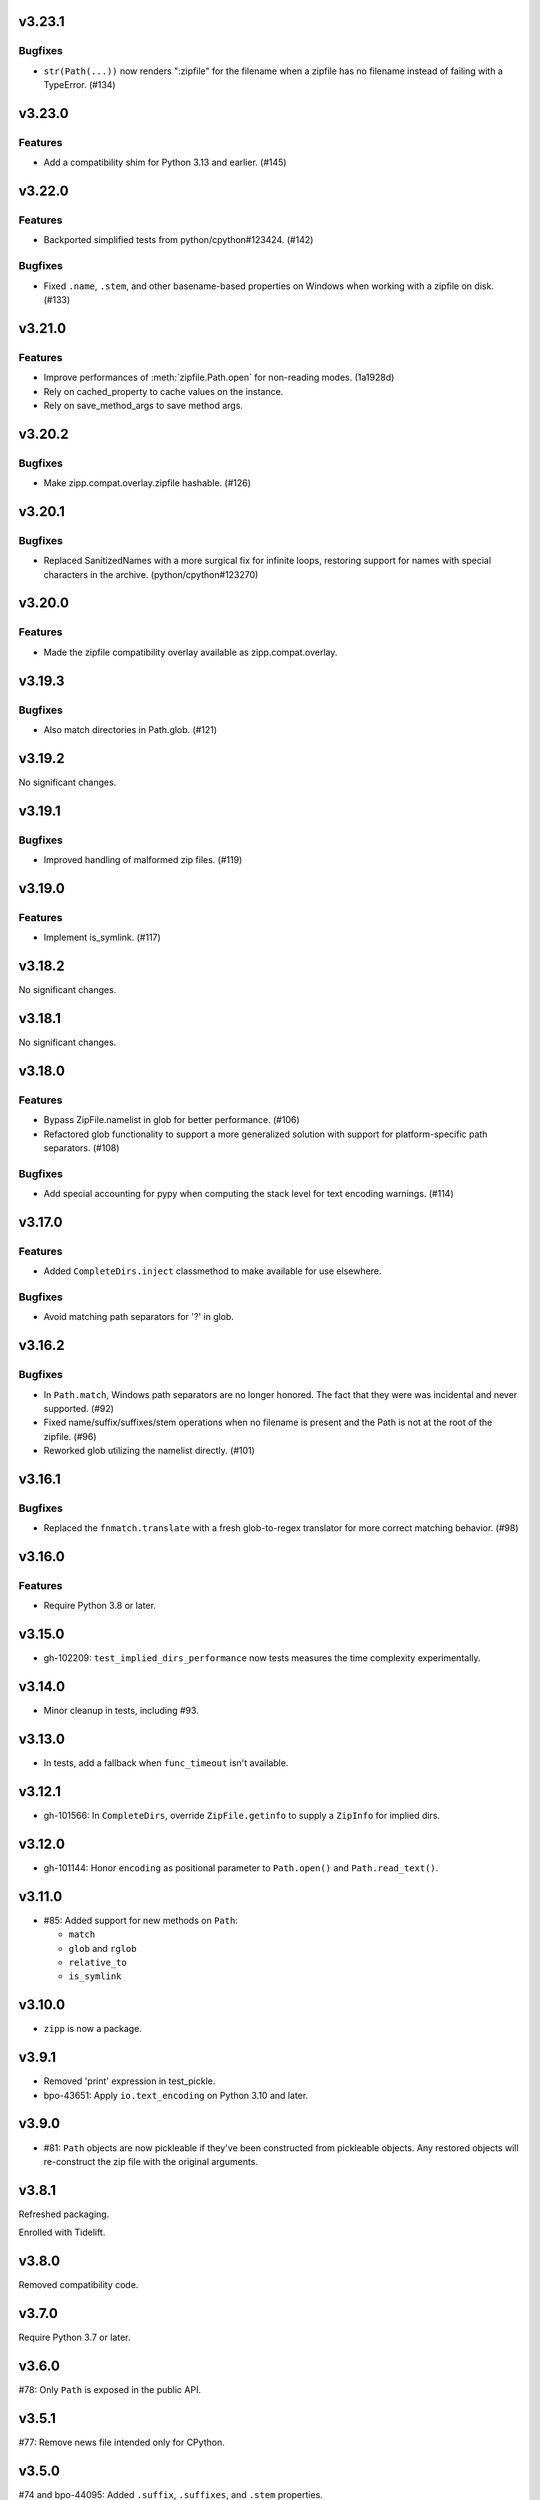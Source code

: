 v3.23.1
=======

Bugfixes
--------

- ``str(Path(...))`` now renders ":zipfile" for the filename when a zipfile has no filename instead of failing with a TypeError. (#134)


v3.23.0
=======

Features
--------

- Add a compatibility shim for Python 3.13 and earlier. (#145)


v3.22.0
=======

Features
--------

- Backported simplified tests from python/cpython#123424. (#142)


Bugfixes
--------

- Fixed ``.name``, ``.stem``, and other basename-based properties on Windows when working with a zipfile on disk. (#133)


v3.21.0
=======

Features
--------

- Improve performances of :meth:`zipfile.Path.open` for non-reading modes. (1a1928d)
- Rely on cached_property to cache values on the instance.
- Rely on save_method_args to save method args.


v3.20.2
=======

Bugfixes
--------

- Make zipp.compat.overlay.zipfile hashable. (#126)


v3.20.1
=======

Bugfixes
--------

- Replaced SanitizedNames with a more surgical fix for infinite loops, restoring support for names with special characters in the archive. (python/cpython#123270)


v3.20.0
=======

Features
--------

- Made the zipfile compatibility overlay available as zipp.compat.overlay.


v3.19.3
=======

Bugfixes
--------

- Also match directories in Path.glob. (#121)


v3.19.2
=======

No significant changes.


v3.19.1
=======

Bugfixes
--------

- Improved handling of malformed zip files. (#119)


v3.19.0
=======

Features
--------

- Implement is_symlink. (#117)


v3.18.2
=======

No significant changes.


v3.18.1
=======

No significant changes.


v3.18.0
=======

Features
--------

- Bypass ZipFile.namelist in glob for better performance. (#106)
- Refactored glob functionality to support a more generalized solution with support for platform-specific path separators. (#108)


Bugfixes
--------

- Add special accounting for pypy when computing the stack level for text encoding warnings. (#114)


v3.17.0
=======

Features
--------

- Added ``CompleteDirs.inject`` classmethod to make available for use elsewhere.


Bugfixes
--------

- Avoid matching path separators for '?' in glob.


v3.16.2
=======

Bugfixes
--------

- In ``Path.match``, Windows path separators are no longer honored. The fact that they were was incidental and never supported. (#92)
- Fixed name/suffix/suffixes/stem operations when no filename is present and the Path is not at the root of the zipfile. (#96)
- Reworked glob utilizing the namelist directly. (#101)


v3.16.1
=======

Bugfixes
--------

- Replaced the ``fnmatch.translate`` with a fresh glob-to-regex translator for more correct matching behavior. (#98)


v3.16.0
=======

Features
--------

- Require Python 3.8 or later.


v3.15.0
=======

* gh-102209: ``test_implied_dirs_performance`` now tests
  measures the time complexity experimentally.

v3.14.0
=======

* Minor cleanup in tests, including #93.

v3.13.0
=======

* In tests, add a fallback when ``func_timeout`` isn't available.

v3.12.1
=======

* gh-101566: In ``CompleteDirs``, override ``ZipFile.getinfo``
  to supply a ``ZipInfo`` for implied dirs.

v3.12.0
=======

* gh-101144: Honor ``encoding`` as positional parameter
  to ``Path.open()`` and ``Path.read_text()``.

v3.11.0
=======

* #85: Added support for new methods on ``Path``:

  - ``match``
  - ``glob`` and ``rglob``
  - ``relative_to``
  - ``is_symlink``

v3.10.0
=======

* ``zipp`` is now a package.

v3.9.1
======

* Removed 'print' expression in test_pickle.

* bpo-43651: Apply ``io.text_encoding`` on Python 3.10 and later.

v3.9.0
======

* #81: ``Path`` objects are now pickleable if they've been
  constructed from pickleable objects. Any restored objects
  will re-construct the zip file with the original arguments.

v3.8.1
======

Refreshed packaging.

Enrolled with Tidelift.

v3.8.0
======

Removed compatibility code.

v3.7.0
======

Require Python 3.7 or later.

v3.6.0
======

#78: Only ``Path`` is exposed in the public API.

v3.5.1
======

#77: Remove news file intended only for CPython.

v3.5.0
======

#74 and bpo-44095: Added ``.suffix``, ``.suffixes``,
and ``.stem`` properties.

v3.4.2
======

Refresh package metadata.

v3.4.1
======

Refresh packaging.

v3.4.0
======

#68 and bpo-42090: ``Path.joinpath`` now takes arbitrary
positional arguments and no longer accepts ``add`` as a
keyword argument.

v3.3.2
======

Updated project metadata including badges.

v3.3.1
======

bpo-42043: Add tests capturing subclassing requirements.

v3.3.0
======

#9: ``Path`` objects now expose a ``.filename`` attribute
and rely on that to resolve ``.name`` and ``.parent`` when
the ``Path`` object is at the root of the zipfile.

v3.2.0
======

#57 and bpo-40564: Mutate the passed ZipFile object
type instead of making a copy. Prevents issues when
both the local copy and the caller's copy attempt to
close the same file handle.

#56 and bpo-41035: ``Path._next`` now honors
subclasses.

#55: ``Path.is_file()`` now returns False for non-existent names.

v3.1.0
======

#47: ``.open`` now raises ``FileNotFoundError`` and
``IsADirectoryError`` when appropriate.

v3.0.0
======

#44: Merge with v1.2.0.

v1.2.0
======

#44: ``zipp.Path.open()`` now supports a compatible signature
as ``pathlib.Path.open()``, accepting text (default) or binary
modes and soliciting keyword parameters passed through to
``io.TextIOWrapper`` (encoding, newline, etc). The stream is
opened in text-mode by default now. ``open`` no
longer accepts ``pwd`` as a positional argument and does not
accept the ``force_zip64`` parameter at all. This change is
a backward-incompatible change for that single function.

v2.2.1
======

#43: Merge with v1.1.1.

v1.1.1
======

#43: Restored performance of implicit dir computation.

v2.2.0
======

#36: Rebuild package with minimum Python version declared both
in package metadata and in the python tag.

v2.1.0
======

#32: Merge with v1.1.0.

v1.1.0
======

#32: For read-only zip files, complexity of ``.exists`` and
``joinpath`` is now constant time instead of ``O(n)``, preventing
quadratic time in common use-cases and rendering large
zip files unusable for Path. Big thanks to Benjy Weinberger
for the bug report and contributed fix (#33).

v2.0.1
======

#30: Corrected version inference (from jaraco/skeleton#12).

v2.0.0
======

Require Python 3.6 or later.

v1.0.0
======

Re-release of 0.6 to correspond with release as found in
Python 3.8.

v0.6.0
======

#12: When adding implicit dirs, ensure that ancestral directories
are added and that duplicates are excluded.

The library now relies on
`more_itertools <https://pypi.org/project/more_itertools>`_.

v0.5.2
======

#7: Parent of a directory now actually returns the parent.

v0.5.1
======

Declared package as backport.

v0.5.0
======

Add ``.joinpath()`` method and ``.parent`` property.

Now a backport release of the ``zipfile.Path`` class.

v0.4.0
======

#4: Add support for zip files with implied directories.

v0.3.3
======

#3: Fix issue where ``.name`` on a directory was empty.

v0.3.2
======

#2: Fix TypeError on Python 2.7 when classic division is used.

v0.3.1
======

#1: Fix TypeError on Python 3.5 when joining to a path-like object.

v0.3.0
======

Add support for constructing a ``zipp.Path`` from any path-like
object.

``zipp.Path`` is now a new-style class on Python 2.7.

v0.2.1
======

Fix issue with ``__str__``.

v0.2.0
======

Drop reliance on future-fstrings.

v0.1.0
======

Initial release with basic functionality.
